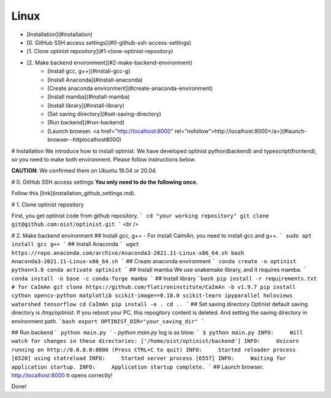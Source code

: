 Linux
=================

* [Installation](#installation)
* [0. GitHub SSH access settings](#0-github-ssh-access-settings)
* [1. Clone optinist repository](#1-clone-optinist-repository)
* [2. Make backend environment](#2-make-backend-environment)
   * [Install gcc, g++](#install-gcc-g)
   * [Install Anaconda](#install-anaconda)
   * [Create anaconda environment](#create-anaconda-environment)
   * [Install mamba](#install-mamba)
   * [Install library](#install-library)
   * [Set saving directory](#set-saving-directory)
   * [Run backend](#run-backend)
   * [Launch browser.  <a href="http://localhost:8000" rel="nofollow">http://localhost:8000</a>](#launch-browser--httplocalhost8000)

# Installation
We introduce how to install optinist.
We have developed optinist python(backend) and typescript(frontend), so you need to make both environment.
Please follow instructions below.

**CAUTION**: We confirmed them on Ubuntu 18.04 or 20.04.

# 0. GitHub SSH access settings
**You only need to do the following once.**

Follow this [link](installation_github_settings.md).

# 1. Clone optinist repository

First, you get optinist code from github repository.
```
cd "your working repository"
git clone git@github.com:oist/optinist.git
```
<br />

# 2. Make backend environment
## Install gcc, g++
- For install CaImAn, you need to install gcc and g++.
```
sudo apt install gcc g++
```
## Install Anaconda
```
wget https://repo.anaconda.com/archive/Anaconda3-2021.11-Linux-x86_64.sh
bash Anaconda3-2021.11-Linux-x86_64.sh
```
## Create anaconda environment
```
conda create -n optinist python=3.8
conda activate optinist
```
## Install mamba
We use snakemake library, and it requires mamba.
```
conda install -n base -c conda-forge mamba
```
## Install library
```bash
pip install -r requirements.txt
# for CaImAn
git clone https://github.com/flatironinstitute/CaImAn -b v1.9.7
pip install cython opencv-python matplotlib scikit-image==0.18.0 scikit-learn ipyparallel holoviews watershed tensorflow
cd CaImAn
pip install -e .
cd ..
```
## Set saving directory
Optinist default saving directory is `/tmp/optinist`. If you reboot your PC, this repogitory content is deleted. And setting the saving directory in environment path.
```bash
export OPTINIST_DIR="your_saving_dir"
```

## Run backend
```
python main.py
```
- `python main.py` log is as blow:
```
$ python main.py
INFO:     Will watch for changes in these directories: ['/home/oist/optinist/backend']
INFO:     Uvicorn running on http://0.0.0.0:8000 (Press CTRL+C to quit)
INFO:     Started reloader process [6520] using statreload
INFO:     Started server process [6557]
INFO:     Waiting for application startup.
INFO:     Application startup complete.
```
## Launch browser.  http://localhost:8000
It opens correctly!

Done!
